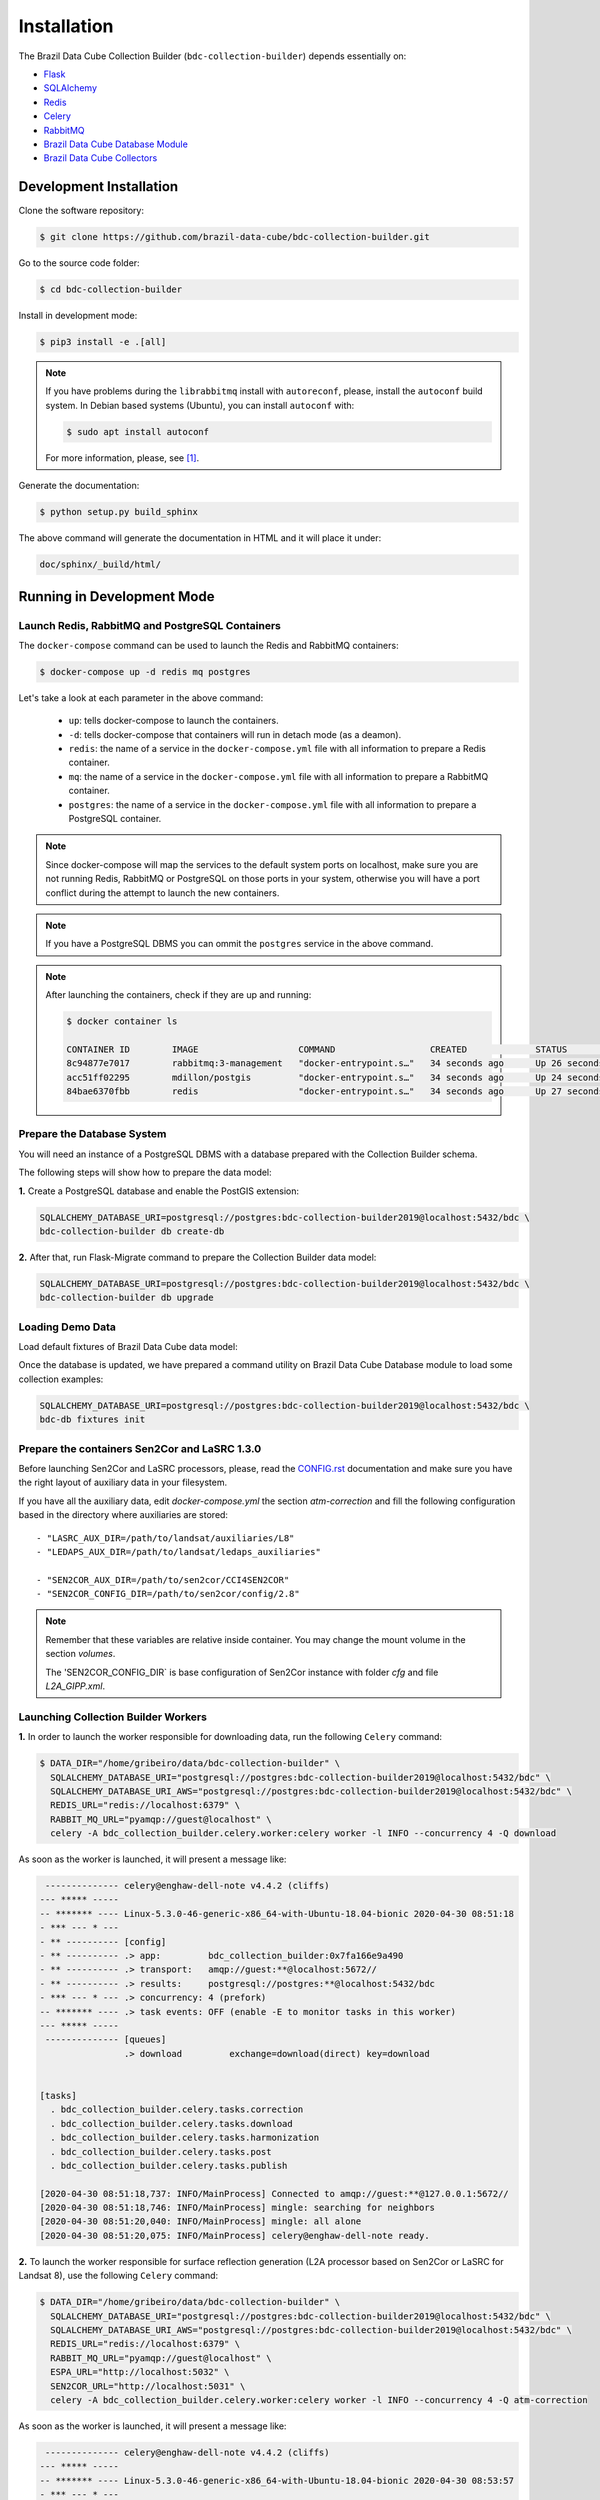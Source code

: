 ..
    This file is part of Brazil Data Cube Collection Builder.
    Copyright (C) 2019-2020 INPE.

    Brazil Data Cube Collection Builder is free software; you can redistribute it and/or modify it
    under the terms of the MIT License; see LICENSE file for more details.


Installation
============

The Brazil Data Cube Collection Builder (``bdc-collection-builder``) depends essentially on:

- `Flask <https://palletsprojects.com/p/flask/>`_

- `SQLAlchemy <https://www.sqlalchemy.org/>`_

- `Redis <https://redis.io/>`_

- `Celery <http://www.celeryproject.org/>`_

- `RabbitMQ <https://www.rabbitmq.com/>`_

- `Brazil Data Cube Database Module <https://github.com/brazil-data-cube/bdc-db>`_

- `Brazil Data Cube Collectors <https://github.com/brazil-data-cube/bdc-collectors>`_


Development Installation
------------------------

Clone the software repository:

.. code-block:: shell

    $ git clone https://github.com/brazil-data-cube/bdc-collection-builder.git


Go to the source code folder:

.. code-block:: shell

    $ cd bdc-collection-builder


Install in development mode:

.. code-block:: shell

    $ pip3 install -e .[all]


.. note::

    If you have problems during the ``librabbitmq`` install with ``autoreconf``, please, install the ``autoconf`` build system. In Debian based systems (Ubuntu), you can install ``autoconf`` with:

    .. code-block:: shell

        $ sudo apt install autoconf


    For more information, please, see [#f1]_.


Generate the documentation:

.. code-block:: shell

    $ python setup.py build_sphinx


The above command will generate the documentation in HTML and it will place it under:

.. code-block:: shell

    doc/sphinx/_build/html/


Running in Development Mode
---------------------------

Launch Redis, RabbitMQ and PostgreSQL Containers
~~~~~~~~~~~~~~~~~~~~~~~~~~~~~~~~~~~~~~~~~~~~~~~~

The ``docker-compose`` command can be used to launch the Redis and RabbitMQ containers:

.. code-block:: shell

    $ docker-compose up -d redis mq postgres


Let's take a look at each parameter in the above command:

    - ``up``: tells docker-compose to launch the containers.

    - ``-d``: tells docker-compose that containers will run in detach mode (as a deamon).

    - ``redis``: the name of a service in the ``docker-compose.yml`` file with all information to prepare a Redis container.

    - ``mq``: the name of a service in the ``docker-compose.yml`` file with all information to prepare a RabbitMQ container.

    - ``postgres``: the name of a service in the ``docker-compose.yml`` file with all information to prepare a PostgreSQL container.


.. note::

    Since docker-compose will map the services to the default system ports on localhost, make sure you are not running Redis, RabbitMQ or PostgreSQL on those ports in your system, otherwise you will have a port conflict during the attempt to launch the new containers.


.. note::

    If you have a PostgreSQL DBMS you can ommit the ``postgres`` service in the above command.


.. note::

    After launching the containers, check if they are up and running:

    .. code-block:: shell

        $ docker container ls

        CONTAINER ID        IMAGE                   COMMAND                  CREATED             STATUS              PORTS                                                                                        NAMES
        8c94877e7017        rabbitmq:3-management   "docker-entrypoint.s…"   34 seconds ago      Up 26 seconds       4369/tcp, 5671/tcp, 0.0.0.0:5672->5672/tcp, 15671/tcp, 25672/tcp, 0.0.0.0:15672->15672/tcp   bdc-collection-builder-rabbitmq
        acc51ff02295        mdillon/postgis         "docker-entrypoint.s…"   34 seconds ago      Up 24 seconds       0.0.0.0:5432->5432/tcp                                                                       bdc-collection-builder-pg
        84bae6370fbb        redis                   "docker-entrypoint.s…"   34 seconds ago      Up 27 seconds       0.0.0.0:6379->6379/tcp                                                                       bdc-collection-builder-redis



Prepare the Database System
~~~~~~~~~~~~~~~~~~~~~~~~~~~

You will need an instance of a PostgreSQL DBMS with a database prepared with the Collection Builder schema.


The following steps will show how to prepare the data model:


**1.** Create a PostgreSQL database and enable the PostGIS extension:

.. code-block:: shell

    SQLALCHEMY_DATABASE_URI=postgresql://postgres:bdc-collection-builder2019@localhost:5432/bdc \
    bdc-collection-builder db create-db


**2.** After that, run Flask-Migrate command to prepare the Collection Builder data model:

.. code-block:: shell

    SQLALCHEMY_DATABASE_URI=postgresql://postgres:bdc-collection-builder2019@localhost:5432/bdc \
    bdc-collection-builder db upgrade


Loading Demo Data
~~~~~~~~~~~~~~~~~

Load default fixtures of Brazil Data Cube data model:

Once the database is updated, we have prepared a command utility on Brazil Data Cube Database module to load some collection examples:

.. code-block:: shell

    SQLALCHEMY_DATABASE_URI=postgresql://postgres:bdc-collection-builder2019@localhost:5432/bdc \
    bdc-db fixtures init


Prepare the containers Sen2Cor and LaSRC 1.3.0
~~~~~~~~~~~~~~~~~~~~~~~~~~~~~~~~~~~~~~~~~~~~~~

Before launching Sen2Cor and LaSRC processors, please, read the `CONFIG.rst <./CONFIG.rst>`_ documentation and make sure you have the right layout of auxiliary data in your filesystem.


If you have all the auxiliary data, edit `docker-compose.yml` the section `atm-correction` and fill the following configuration based in the directory where auxiliaries are stored::

    - "LASRC_AUX_DIR=/path/to/landsat/auxiliaries/L8"
    - "LEDAPS_AUX_DIR=/path/to/landsat/ledaps_auxiliaries"

    - "SEN2COR_AUX_DIR=/path/to/sen2cor/CCI4SEN2COR"
    - "SEN2COR_CONFIG_DIR=/path/to/sen2cor/config/2.8"


.. note::

    Remember that these variables are relative inside container. You may change the mount volume in the section `volumes`.

    The 'SEN2COR_CONFIG_DIR` is base configuration of Sen2Cor instance with folder `cfg` and file `L2A_GIPP.xml`.


Launching Collection Builder Workers
~~~~~~~~~~~~~~~~~~~~~~~~~~~~~~~~~~~~

**1.** In order to launch the worker responsible for downloading data, run the following ``Celery`` command:

.. code-block:: shell

    $ DATA_DIR="/home/gribeiro/data/bdc-collection-builder" \
      SQLALCHEMY_DATABASE_URI="postgresql://postgres:bdc-collection-builder2019@localhost:5432/bdc" \
      SQLALCHEMY_DATABASE_URI_AWS="postgresql://postgres:bdc-collection-builder2019@localhost:5432/bdc" \
      REDIS_URL="redis://localhost:6379" \
      RABBIT_MQ_URL="pyamqp://guest@localhost" \
      celery -A bdc_collection_builder.celery.worker:celery worker -l INFO --concurrency 4 -Q download


As soon as the worker is launched, it will present a message like:

.. code-block:: shell

     -------------- celery@enghaw-dell-note v4.4.2 (cliffs)
    --- ***** -----
    -- ******* ---- Linux-5.3.0-46-generic-x86_64-with-Ubuntu-18.04-bionic 2020-04-30 08:51:18
    - *** --- * ---
    - ** ---------- [config]
    - ** ---------- .> app:         bdc_collection_builder:0x7fa166e9a490
    - ** ---------- .> transport:   amqp://guest:**@localhost:5672//
    - ** ---------- .> results:     postgresql://postgres:**@localhost:5432/bdc
    - *** --- * --- .> concurrency: 4 (prefork)
    -- ******* ---- .> task events: OFF (enable -E to monitor tasks in this worker)
    --- ***** -----
     -------------- [queues]
                    .> download         exchange=download(direct) key=download


    [tasks]
      . bdc_collection_builder.celery.tasks.correction
      . bdc_collection_builder.celery.tasks.download
      . bdc_collection_builder.celery.tasks.harmonization
      . bdc_collection_builder.celery.tasks.post
      . bdc_collection_builder.celery.tasks.publish

    [2020-04-30 08:51:18,737: INFO/MainProcess] Connected to amqp://guest:**@127.0.0.1:5672//
    [2020-04-30 08:51:18,746: INFO/MainProcess] mingle: searching for neighbors
    [2020-04-30 08:51:20,040: INFO/MainProcess] mingle: all alone
    [2020-04-30 08:51:20,075: INFO/MainProcess] celery@enghaw-dell-note ready.



**2.** To launch the worker responsible for surface reflection generation (L2A processor based on Sen2Cor or LaSRC for Landsat 8), use the following ``Celery`` command:

.. code-block:: shell

    $ DATA_DIR="/home/gribeiro/data/bdc-collection-builder" \
      SQLALCHEMY_DATABASE_URI="postgresql://postgres:bdc-collection-builder2019@localhost:5432/bdc" \
      SQLALCHEMY_DATABASE_URI_AWS="postgresql://postgres:bdc-collection-builder2019@localhost:5432/bdc" \
      REDIS_URL="redis://localhost:6379" \
      RABBIT_MQ_URL="pyamqp://guest@localhost" \
      ESPA_URL="http://localhost:5032" \
      SEN2COR_URL="http://localhost:5031" \
      celery -A bdc_collection_builder.celery.worker:celery worker -l INFO --concurrency 4 -Q atm-correction


As soon as the worker is launched, it will present a message like:

.. code-block:: shell

     -------------- celery@enghaw-dell-note v4.4.2 (cliffs)
    --- ***** -----
    -- ******* ---- Linux-5.3.0-46-generic-x86_64-with-Ubuntu-18.04-bionic 2020-04-30 08:53:57
    - *** --- * ---
    - ** ---------- [config]
    - ** ---------- .> app:         bdc_collection_builder:0x7ff25bff5390
    - ** ---------- .> transport:   amqp://guest:**@localhost:5672//
    - ** ---------- .> results:     postgresql://postgres:**@localhost:5432/bdc
    - *** --- * --- .> concurrency: 4 (prefork)
    -- ******* ---- .> task events: OFF (enable -E to monitor tasks in this worker)
    --- ***** -----
     -------------- [queues]
                    .> atm-correction   exchange=atm-correction(direct) key=atm-correction


    [tasks]
      . bdc_collection_builder.celery.tasks.correction
      . bdc_collection_builder.celery.tasks.download
      . bdc_collection_builder.celery.tasks.harmonization
      . bdc_collection_builder.celery.tasks.post
      . bdc_collection_builder.celery.tasks.publish

    [2020-04-30 08:53:57,977: INFO/MainProcess] Connected to amqp://guest:**@127.0.0.1:5672//
    [2020-04-30 08:53:58,055: INFO/MainProcess] mingle: searching for neighbors
    [2020-04-30 08:53:59,389: INFO/MainProcess] mingle: all alone
    [2020-04-30 08:53:59,455: WARNING/MainProcess] /home/gribeiro/Devel/github/brazil-data-cube/bdc-collection-builder/venv/lib/python3.7/site-packages/kombu/pidbox.py:74: UserWarning: A node named celery@enghaw-dell-note is already using this process mailbox!

    Maybe you forgot to shutdown the other node or did not do so properly?
    Or if you meant to start multiple nodes on the same host please make sure
    you give each node a unique node name!

      warnings.warn(W_PIDBOX_IN_USE.format(node=self))
    [2020-04-30 08:53:59,457: INFO/MainProcess] celery@enghaw-dell-note ready.


**3.** To launch the worker responsible for publishing the generated surface reflection data products, use the following ``Celery`` command:

.. code-block:: shell

    $ DATA_DIR="/home/gribeiro/data/bdc-collection-builder" \
      SQLALCHEMY_DATABASE_URI="postgresql://postgres:bdc-collection-builder2019@localhost:5432/bdc" \
      SQLALCHEMY_DATABASE_URI_AWS="postgresql://postgres:bdc-collection-builder2019@localhost:5432/bdc" \
      REDIS_URL="redis://localhost:6379" \
      RABBIT_MQ_URL="pyamqp://guest@localhost" \
      celery -A bdc_collection_builder.celery.worker:celery worker -l INFO --concurrency 4 -Q publish


As soon as the worker is launched, it will present a message like:

.. code-block:: shell

     -------------- celery@enghaw-dell-note v4.4.2 (cliffs)
    --- ***** -----
    -- ******* ---- Linux-5.3.0-46-generic-x86_64-with-Ubuntu-18.04-bionic 2020-04-30 08:54:19
    - *** --- * ---
    - ** ---------- [config]
    - ** ---------- .> app:         bdc_collection_builder:0x7f52d876e3d0
    - ** ---------- .> transport:   amqp://guest:**@localhost:5672//
    - ** ---------- .> results:     postgresql://postgres:**@localhost:5432/bdc
    - *** --- * --- .> concurrency: 4 (prefork)
    -- ******* ---- .> task events: OFF (enable -E to monitor tasks in this worker)
    --- ***** -----
     -------------- [queues]
                    .> publish          exchange=publish(direct) key=publish


    [tasks]
      . bdc_collection_builder.celery.tasks.correction
      . bdc_collection_builder.celery.tasks.download
      . bdc_collection_builder.celery.tasks.harmonization
      . bdc_collection_builder.celery.tasks.post
      . bdc_collection_builder.celery.tasks.publish

    [2020-04-30 08:54:19,361: INFO/MainProcess] Connected to amqp://guest:**@127.0.0.1:5672//
    [2020-04-30 08:54:19,400: INFO/MainProcess] mingle: searching for neighbors
    [2020-04-30 08:54:20,504: INFO/MainProcess] mingle: all alone
    [2020-04-30 08:54:20,595: WARNING/MainProcess] /home/gribeiro/Devel/github/brazil-data-cube/bdc-collection-builder/venv/lib/python3.7/site-packages/kombu/pidbox.py:74: UserWarning: A node named celery@enghaw-dell-note is already using this process mailbox!

    Maybe you forgot to shutdown the other node or did not do so properly?
    Or if you meant to start multiple nodes on the same host please make sure
    you give each node a unique node name!

      warnings.warn(W_PIDBOX_IN_USE.format(node=self))
    [2020-04-30 08:54:20,602: INFO/MainProcess] celery@enghaw-dell-note ready.


Launching Collection Builder
~~~~~~~~~~~~~~~~~~~~~~~~~~~~

To launch the ``Flask`` application responsible for orchestrating the collection builder components, use the following command:

.. code-block:: shell

    $ DATA_DIR="/home/gribeiro/data/bdc-collection-builder" \
      SQLALCHEMY_DATABASE_URI="postgresql://postgres:bdc-collection-builder2019@localhost:5432/bdc" \
      SQLALCHEMY_DATABASE_URI_AWS="postgresql://postgres:bdc-collection-builder2019@localhost:5432/bdc" \
      REDIS_URL="redis://localhost:6379" \
      RABBIT_MQ_URL="pyamqp://guest@localhost" \
      bdc-collection-builder run


As soon as the ``Flask`` application is up and running, it will present a message like:

.. code-block:: shell

     * Environment: production
       WARNING: This is a development server. Do not use it in a production deployment.
       Use a production WSGI server instead.
     * Debug mode: off
     * Running on http://127.0.0.1:5000/ (Press CTRL+C to quit)



Using the Collection Builder
~~~~~~~~~~~~~~~~~~~~~~~~~~~~

Please, refer to the document `USING.rst <./USING.rst>`_ for information on how to use the collection builder to download and generate surface reflectance data products.



.. rubric:: Footnotes

.. [#f1]

    During ``librabbitmq`` installation, if you have a build message such as the one showed below:

    .. code-block::

        ...
        Running setup.py install for SQLAlchemy-Utils ... done
        Running setup.py install for bdc-db ... done
        Running setup.py install for librabbitmq ... error
        ERROR: Command errored out with exit status 1:
         command: /home/gribeiro/Devel/github/brazil-data-cube/bdc-collection-builder/venv/bin/python3.7 -u -c 'import sys, setuptools, tokenize; sys.argv[0] = '"'"'/tmp/pip-install-1i7mp5js/librabbitmq/setup.py'"'"'; __file__='"'"'/tmp/pip-install-1i7mp5js/librabbitmq/setup.py'"'"';f=getattr(tokenize, '"'"'open'"'"', open)(__file__);code=f.read().replace('"'"'\r\n'"'"', '"'"'\n'"'"');f.close();exec(compile(code, __file__, '"'"'exec'"'"'))' install --record /tmp/pip-record-m9lm5kjn/install-record.txt --single-version-externally-managed --compile --install-headers /home/gribeiro/Devel/github/brazil-data-cube/bdc-collection-builder/venv/include/site/python3.7/librabbitmq
             cwd: /tmp/pip-install-1i7mp5js/librabbitmq/
        Complete output (107 lines):
        /tmp/pip-install-1i7mp5js/librabbitmq/setup.py:167: DeprecationWarning: 'U' mode is deprecated
          long_description = open(os.path.join(BASE_PATH, 'README.rst'), 'U').read()
        running build
        - pull submodule rabbitmq-c...
        Cloning into 'rabbitmq-c'...
        Note: checking out 'caad0ef1533783729c7644a226c989c79b4c497b'.

        You are in 'detached HEAD' state. You can look around, make experimental
        changes and commit them, and you can discard any commits you make in this
        state without impacting any branches by performing another checkout.

        If you want to create a new branch to retain commits you create, you may
        do so (now or later) by using -b with the checkout command again. Example:

          git checkout -b <new-branch-name>

        - autoreconf
        sh: 1: autoreconf: not found
        - configure rabbitmq-c...
        /bin/sh: 0: Can't open configure


    You will need to install ``autoconf``:

    .. code-block:: shell

        $ sudo apt install autoconf